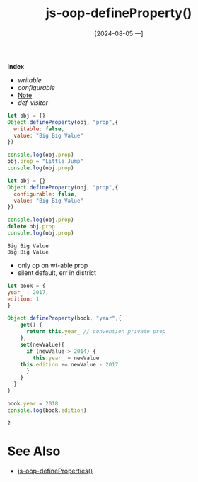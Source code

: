 :PROPERTIES:
:ID:       a6a73334-0382-4108-abd6-a187febb51d3
:END:
#+title: js-oop-defineProperty()
#+date: [2024-08-05 一]
#+last_modified:  

*Index*
- [[writable]]
- [[configurable]]
- [[Note]]
- [[def-visitor]]
  
#+NAME: writable
#+BEGIN_SRC js :noweb yes :results output
let obj = {}
Object.defineProperty(obj, "prop",{
  writable: false,
  value: "Big Big Value"
})

console.log(obj.prop)
obj.prop = "Little Jump"
console.log(obj.prop)
#+END_SRC

#+RESULTS:
: Big Big Value
: Big Big Value



#+NAME: configurable
#+BEGIN_SRC js :noweb yes :results output
let obj = {}
Object.defineProperty(obj, "prop",{
  configurable: false,
  value: "Big Big Value"
})

console.log(obj.prop)
delete obj.prop
console.log(obj.prop)
#+END_SRC

#+RESULTS: configurable
: Big Big Value
: Big Big Value

<<Note>>
- only op on wt-able prop
- silent default, err in district


#+NAME: def-visitor
#+BEGIN_SRC js :noweb yes :results output
let book = {
year_ : 2017,
edition: 1
}

Object.defineProperty(book, "year",{
    get() {
      return this.year_ // convention private prop
    },
    set(newValue){
      if (newValue > 2014) {
        this.year_ = newValue
	this.edition += newValue - 2017
      }
    }
  }
)

book.year = 2018
console.log(book.edition)
#+END_SRC

#+RESULTS: def-visitor
: 2


* See Also
- [[id:f784abeb-900f-4c13-85f5-f449ee545c20][js-oop-defineProperties()]]
